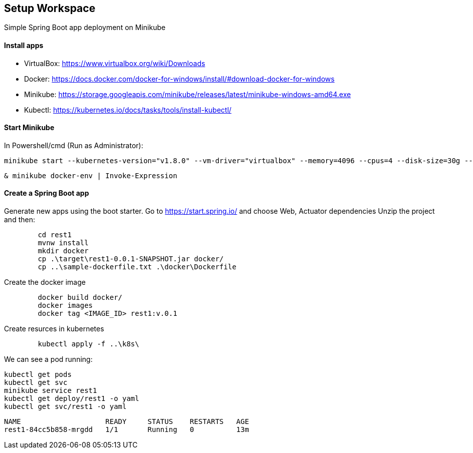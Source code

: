 == Setup Workspace

Simple Spring Boot app deployment on Minikube

==== Install apps

- VirtualBox:
https://www.virtualbox.org/wiki/Downloads
- Docker:
https://docs.docker.com/docker-for-windows/install/#download-docker-for-windows
- Minikube:
https://storage.googleapis.com/minikube/releases/latest/minikube-windows-amd64.exe
- Kubectl:
https://kubernetes.io/docs/tasks/tools/install-kubectl/

==== Start Minikube 

In Powershell/cmd (Run as Administrator):

	minikube start --kubernetes-version="v1.8.0" --vm-driver="virtualbox" --memory=4096 --cpus=4 --disk-size=30g --v=7 --alsologtostderr

	& minikube docker-env | Invoke-Expression
	
==== Create a Spring Boot app

Generate new apps using the boot starter. Go to https://start.spring.io/ and choose Web, Actuator dependencies
Unzip the project and then:

----
	cd rest1
	mvnw install
	mkdir docker
	cp .\target\rest1-0.0.1-SNAPSHOT.jar docker/
	cp ..\sample-dockerfile.txt .\docker\Dockerfile
----

Create the docker image

----
	docker build docker/
	docker images
	docker tag <IMAGE_ID> rest1:v.0.1	
----

Create resurces in kubernetes

----
	kubectl apply -f ..\k8s\
----

We can see a pod running:

	kubectl get pods
	kubectl get svc
	minikube service rest1
	kubectl get deploy/rest1 -o yaml
	kubectl get svc/rest1 -o yaml
----
NAME                    READY     STATUS    RESTARTS   AGE
rest1-84cc5b858-mrgdd   1/1       Running   0          13m
----
	
	
